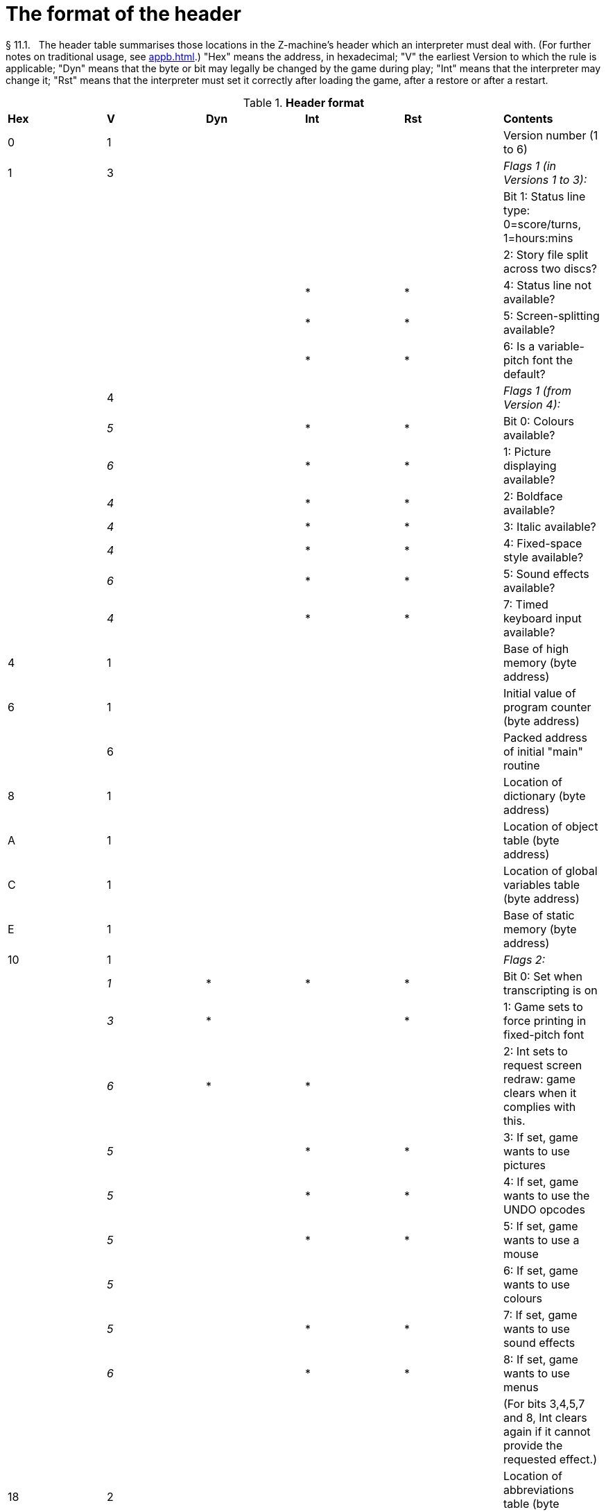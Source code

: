 [[ch.11]]
[reftext="section 11"]
= The format of the header

[[p11.1]]
[.red]##§{nbsp}11.1.##{nbsp}{nbsp}
The header table summarises those locations in the Z-machine's header which an interpreter must deal with. (For further notes on traditional usage, see <<appb.adoc#app.b>>.) "Hex" means the address, in hexadecimal; "V" the earliest Version to which the rule is applicable; "Dyn" means that the byte or bit may legally be changed by the game during play; "Int" means that the interpreter may change it; "Rst" means that the interpreter must set it correctly after loading the game, after a restore or after a restart.

.*Header format*
[cols=",,,,,",]
|===
|*Hex* |*V* |*Dyn* |*Int* |*Rst* |*Contents*
|0 |1 | | | |Version number (1 to 6)
|1 |3 | | | |_Flags 1 (in Versions 1 to 3):_
| | | | | |Bit 1: Status line type: 0=score/turns, 1=hours:mins
| | | | | |2: Story file split across two discs?
| | | |* |* |4: Status line not available?
| | | |* |* |5: Screen-splitting available?
| | | |* |* |6: Is a variable-pitch font the default?
| |4 | | | |_Flags 1 (from Version 4):_
| |_5_ | |* |* |Bit 0: Colours available?
| |_6_ | |* |* |1: Picture displaying available?
| |_4_ | |* |* |2: Boldface available?
| |_4_ | |* |* |3: Italic available?
| |_4_ | |* |* |4: Fixed-space style available?
| |_6_ | |* |* |5: Sound effects available?
| |_4_ | |* |* |7: Timed keyboard input available?
|4 |1 | | | |Base of high memory (byte address)
|6 |1 | | | |Initial value of program counter (byte address)
| |6 | | | |Packed address of initial "main" routine
|8 |1 | | | |Location of dictionary (byte address)
|A |1 | | | |Location of object table (byte address)
|C |1 | | | |Location of global variables table (byte address)
|E |1 | | | |Base of static memory (byte address)
|10 |1 | | | |_Flags 2:_
| |_1_ |* |* |* |Bit 0: Set when transcripting is on
| |_3_ |* | |* |1: Game sets to force printing in fixed-pitch font
| |_6_ |* |* | |2: Int sets to request screen redraw: game clears when it complies with this.
| |_5_ | |* |* |3: If set, game wants to use pictures
| |_5_ | |* |* |4: If set, game wants to use the UNDO opcodes
| |_5_ | |* |* |5: If set, game wants to use a mouse
| |_5_ | | | |6: If set, game wants to use colours
| |_5_ | |* |* |7: If set, game wants to use sound effects
| |_6_ | |* |* |8: If set, game wants to use menus
| | | | | |(For bits 3,4,5,7 and 8, Int clears again if it cannot provide the requested effect.)
|18 |2 | | | |Location of abbreviations table (byte address)
|1A |3+ | | | |Length of file (see note)
|1C |3+ | | | |Checksum of file
|1E |4 | |* |* |Interpreter number
|1F |4 | |* |* |Interpreter version
|*Hex* |*V* |*Dyn* |*Int* |*Rst* |*Contents*
|20 |4 | |* |* |Screen height (lines): 255 means "infinite"
|21 |4 | |* |* |Screen width (characters)
|22 |5 | |* |* |Screen width in units
|24 |5 | |* |* |Screen height in units
|26 |5 | |* |* |Font width in units (defined as width of a '0')
| |6 | |* |* |Font height in units
|27 |5 | |* |* |Font height in units
| |6 | |* |* |Font width in units (defined as width of a '0')
|28 |6 | | | |Routines offset (divided by 8)
|2A |6 | | | |Static strings offset (divided by 8)
|2C |5 | |* |* |Default background colour
|2D |5 | |* |* |Default foreground colour
|2E |5 | | | |Address of terminating characters table (bytes)
|30 |6 | |* | |Total width in pixels of text sent to output stream 3
|32 |1 | |* |* |Standard revision number
|34 |5 | | | |Alphabet table address (bytes), or 0 for default
|36 |5 | | | |Header extension table address (bytes)
|===

Some early Version 3 files do not contain length and checksum data, hence the notation *3+*.

[[p11.1.1]]
[.red]##§{nbsp}11.1.1.##{nbsp}{nbsp}
It is illegal for a game to alter those fields not marked as "Dyn". An interpreter is therefore free to store values of such fields in its own variables.

[[p11.1.2]]
[.red]##§{nbsp}11.1.2.##{nbsp}{nbsp}
The state of the transcription bit (bit 0 of Flags 2) can be changed directly by the game to turn transcribing on or off (see *S* 7.3, *S* 7.4). The interpreter must also alter it if stream 2 is turned on or off, to ensure that the bit always reflects the true state of transcribing. Note that the interpreter ensures that its value survives a restart or restore.

[[p11.1.3]]
[.red]##§{nbsp}11.1.3.##{nbsp}{nbsp}
Infocom used the interpreter numbers:

....
   1   DECSystem-20     5   Atari ST           9   Apple IIc
   2   Apple IIe        6   IBM PC            10   Apple IIgs
   3   Macintosh        7   Commodore 128     11   Tandy Color
   4   Amiga            8   Commodore 64
....

(The DECSystem-20 was Infocom's own in-house mainframe.) An interpreter should choose the interpreter number most suitable for the machine it will run on. In Versions up to 5, the main consideration is that the behaviour of 'Beyond Zork' depends on the interpreter number (in terms of its usage of the character graphics font). In Version 6, the decision is more serious, as existing Infocom story files depend on interpreter number in many ways: moreover, some story files expect to be run only on the interpreters for a particular machine. (There are, for instance, specifically Amiga versions.)

[[p11.1.3.1]]
[.red]##§{nbsp}11.1.3.1.##{nbsp}{nbsp}
Interpreter versions are conventionally ASCII codes for upper-case letters in Versions 4 and 5 (note that Infocom's Version 6 interpreters just store numbers here).

Modern games are strongly discouraged from testing the interpreter number or interpreter version header information for any game-changing behaviour. It is rarely meaningful, and a Standard interpreter provides many better ways to query the interpreter for information.

[[p11.1.4]]
[.red]##§{nbsp}11.1.4.##{nbsp}{nbsp}
##**{Asterisk}{Asterisk}{Asterisk}[1.0]**##
The use of bit 7 in 'Flags 1' to signal whether timed input is available was new in the 1.0 document: see the preface.

[[p11.1.5]]
[.red]##§{nbsp}11.1.5.##{nbsp}{nbsp}
##**{Asterisk}{Asterisk}{Asterisk}[1.0]**##
If an interpreter obeys Revision *n.m* of this document _perfectly_, as far as anyone knows, then byte *$32* should be written with *n* and byte *$33* with *m*. If it is an earlier (non-standard) interpreter, it should leave these bytes as 0.

[[p11.1.6]]
[.red]##§{nbsp}11.1.6.##{nbsp}{nbsp}
The file length stored at *$1a* is actually divided by a constant, depending on the Version, to make it fit into a header word. This constant is 2 for Versions 1 to 3, 4 for Versions 4 to 5 or 8 for Versions 6 and later.

[[p11.1.7]]
[.red]##§{nbsp}11.1.7.##{nbsp}{nbsp}
The header extension table provides potentially unlimited room for further header information. It is a table of word entries, in which the initial word contains the number of words of data to follow.

[[p11.1.7.1]]
[.red]##§{nbsp}11.1.7.1.##{nbsp}{nbsp}
If the interpreter needs to read a word which is beyond the length of the extension table, or the extension table doesn't exist at all, then the result is 0.

[[p11.1.7.2]]
[.red]##§{nbsp}11.1.7.2.##{nbsp}{nbsp}
If the interpreter needs to write a word which is beyond the length of the extension table, or the extension table doesn't exist at all, then the result is that nothing happens.

[[p11.1.7.3]]
[.red]##§{nbsp}11.1.7.3.##{nbsp}{nbsp}
****[1.0][1.1]* Words in the header extension table have been allocated as follows:

.*Header extension format*
[cols=",,,,,",]
|===
|*Word* |*V* |*Dyn* |*Int* |*Rst* |*Contents*
|0 |5 | | | |Number of further words in table
|1 |5 | |* | |X-coordinate of mouse after a click
|2 |5 | |* | |Y-coordinate of mouse after a click
|3 |5 | | | |Unicode translation table address (optional)
|4 |5 | | | |_Flags 3:_
| |_6_ | |* |* |0: If set, game wants to use transparency
|5 |5 | |* |* |True default foreground colour
|6 |5 | |* |* |True default background colour
|===

[[p11.1.7.4]]
[.red]##§{nbsp}11.1.7.4.##{nbsp}{nbsp}
##**{Asterisk}{Asterisk}{Asterisk}[1.1]**##
The bits in Flags 3 are set by the game to request use of a feature. If the interpreter cannot provide a feature, it must clear the relevant bit.

[[p11.1.7.4.1]]
[.red]##§{nbsp}11.1.7.4.1.##{nbsp}{nbsp}
##**{Asterisk}{Asterisk}{Asterisk}[1.1]**##
All unused bits in Flags 3 must be cleared by the interpreter.



:sectnums!:

[[remarks-11]]
== Remarks

In the Infocom period, the larger Version 3 story files would not entirely fit on a single Atari 800 disc (though they would fit on a single Apple II, or a single PC disc). Atari versions were therefore made which were identical to the normal ones except for having Flags 1 bit 2 set, and were divided into the resident part on one disc and the rest on another. (This discovery was announced by Stefan Jokisch on 26 August 1997 and sees the end of one of the very few Z-machine mysteries left when Standard 1.0 was first published.)

See the "Infocom fact sheet" for numbers and letters of the known interpreters shipped by Infocom. Interpreter versions are conventionally the upper case letters in sequence (A, B, C, ...). At present most ports of *Zip* use interpreter number 6, and most of *ITF* use number 2.

The unusual behaviour of 'Beyond Zork' concerns its character graphics: see the remarks to *S* 16.

The Macintosh story file for 'Zork Zero' erroneously does not set the pictures bit (Flags 2, bit 3).

The bit in the header described as "requesting screen redraw" may be set by modern interpreters after, for example, resizing the "screen"; games should ideally redraw the screen if they see this bit set. This will usually mean the game clears the screen contents and rearranges borders, etc, so the bit should not be set except when necessary.

The (Version 6) sound and picture bits in Flags 1 indicate general availability of sound and graphics - ie whether the associated opcodes are available and functional.

The bits in Flags 2 should ideally be set reflecting current availability, rather than general support. In other words, if no Blorb (or other) resources for this story file have been found, or if the Blorb file contains no graphics or no sound, the corresponding bits should be cleared.

Also, it is recommended that interpreters that would prompt for an auxiliary Blorb file should do so immediately on start up if any of the "game wants to use sound/music/graphics" bits are set; this allows the bits to be cleared if no file is forthcoming, before the game starts execution. The game can then take appropriate action.


:sectnums:
